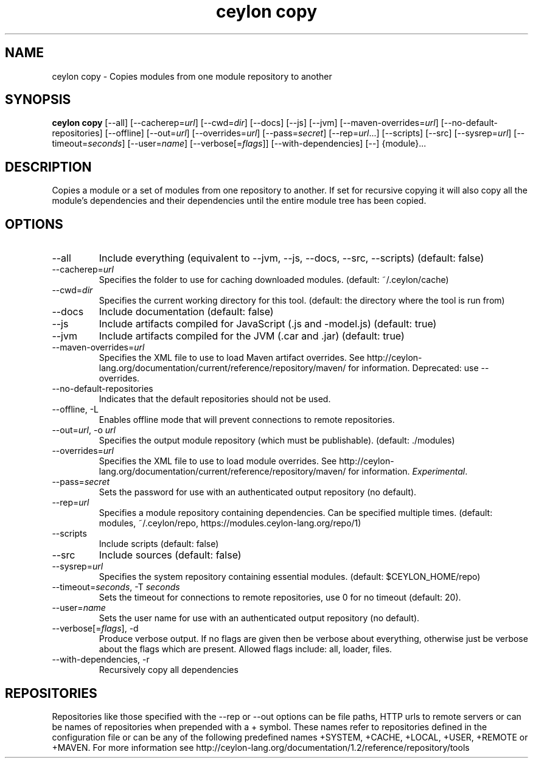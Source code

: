 '\" -*- coding: us-ascii -*-
.if \n(.g .ds T< \\FC
.if \n(.g .ds T> \\F[\n[.fam]]
.de URL
\\$2 \(la\\$1\(ra\\$3
..
.if \n(.g .mso www.tmac
.TH "ceylon copy" 1 "10 March 2016" "" ""
.SH NAME
ceylon copy \- Copies modules from one module repository to another
.SH SYNOPSIS
'nh
.fi
.ad l
\fBceylon copy\fR \kx
.if (\nx>(\n(.l/2)) .nr x (\n(.l/5)
'in \n(.iu+\nxu
[--all] [--cacherep=\fIurl\fR] [--cwd=\fIdir\fR] [--docs] [--js] [--jvm] [--maven-overrides=\fIurl\fR] [--no-default-repositories] [--offline] [--out=\fIurl\fR] [--overrides=\fIurl\fR] [--pass=\fIsecret\fR] [--rep=\fIurl\fR...] [--scripts] [--src] [--sysrep=\fIurl\fR] [--timeout=\fIseconds\fR] [--user=\fIname\fR] [--verbose[=\fIflags\fR]] [--with-dependencies] [--] {module}\&...
'in \n(.iu-\nxu
.ad b
'hy
.SH DESCRIPTION
Copies a module or a set of modules from one repository to another. If set for recursive copying it will also copy all the module's dependencies and their dependencies until the entire module tree has been copied.
.SH OPTIONS
.TP 
--all
Include everything (equivalent to \*(T<\-\-jvm\*(T>, \*(T<\-\-js\*(T>, \*(T<\-\-docs\*(T>, \*(T<\-\-src\*(T>, \*(T<\-\-scripts\*(T>) (default: \*(T<false\*(T>)
.TP 
--cacherep=\fIurl\fR
Specifies the folder to use for caching downloaded modules. (default: \*(T<~/.ceylon/cache\*(T>)
.TP 
--cwd=\fIdir\fR
Specifies the current working directory for this tool. (default: the directory where the tool is run from)
.TP 
--docs
Include documentation (default: \*(T<false\*(T>)
.TP 
--js
Include artifacts compiled for JavaScript (\*(T<.js\*(T> and \*(T<\-model.js\*(T>) (default: \*(T<true\*(T>)
.TP 
--jvm
Include artifacts compiled for the JVM (\*(T<.car\*(T> and \*(T<.jar\*(T>) (default: \*(T<true\*(T>)
.TP 
--maven-overrides=\fIurl\fR
Specifies the XML file to use to load Maven artifact overrides. See http://ceylon-lang.org/documentation/current/reference/repository/maven/ for information. Deprecated: use --overrides.
.TP 
--no-default-repositories
Indicates that the default repositories should not be used.
.TP 
--offline, -L
Enables offline mode that will prevent connections to remote repositories.
.TP 
--out=\fIurl\fR, -o \fIurl\fR
Specifies the output module repository (which must be publishable). (default: \*(T<./modules\*(T>)
.TP 
--overrides=\fIurl\fR
Specifies the XML file to use to load module overrides. See http://ceylon-lang.org/documentation/current/reference/repository/maven/ for information. \fIExperimental\fR.
.TP 
--pass=\fIsecret\fR
Sets the password for use with an authenticated output repository (no default).
.TP 
--rep=\fIurl\fR
Specifies a module repository containing dependencies. Can be specified multiple times. (default: \*(T<modules\*(T>, \*(T<~/.ceylon/repo\*(T>, \*(T<https://modules.ceylon\-lang.org/repo/1\*(T>)
.TP 
--scripts
Include scripts (default: \*(T<false\*(T>)
.TP 
--src
Include sources (default: \*(T<false\*(T>)
.TP 
--sysrep=\fIurl\fR
Specifies the system repository containing essential modules. (default: \*(T<$CEYLON_HOME/repo\*(T>)
.TP 
--timeout=\fIseconds\fR, -T \fIseconds\fR
Sets the timeout for connections to remote repositories, use 0 for no timeout (default: 20).
.TP 
--user=\fIname\fR
Sets the user name for use with an authenticated output repository (no default).
.TP 
--verbose[=\fIflags\fR], -d
Produce verbose output. If no \*(T<flags\*(T> are given then be verbose about everything, otherwise just be verbose about the flags which are present. Allowed flags include: \*(T<all\*(T>, \*(T<loader\*(T>, \*(T<files\*(T>.
.TP 
--with-dependencies, -r
Recursively copy all dependencies
.SH REPOSITORIES
Repositories like those specified with the \*(T<\-\-rep\*(T> or \*(T<\-\-out\*(T> options can be file paths, HTTP urls to remote servers or can be names of repositories when prepended with a \*(T<+\*(T> symbol. These names refer to repositories defined in the configuration file or can be any of the following predefined names \*(T<+SYSTEM\*(T>, \*(T<+CACHE\*(T>, \*(T<+LOCAL\*(T>, \*(T<+USER\*(T>, \*(T<+REMOTE\*(T> or \*(T<+MAVEN\*(T>. For more information see http://ceylon-lang.org/documentation/1.2/reference/repository/tools
